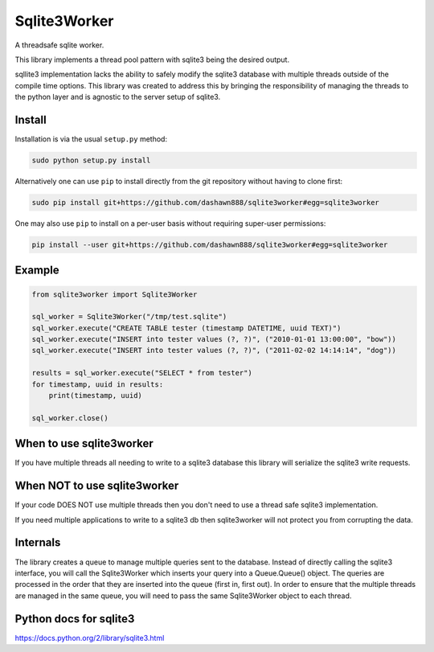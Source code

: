 Sqlite3Worker
=============

A threadsafe sqlite worker.

This library implements a thread pool pattern with sqlite3 being the
desired output.

sqllite3 implementation lacks the ability to safely modify the sqlite3
database with multiple threads outside of the compile time options. This
library was created to address this by bringing the responsibility of
managing the threads to the python layer and is agnostic to the server
setup of sqlite3.

Install
-------

Installation is via the usual ``setup.py`` method:

.. code:: sh

    sudo python setup.py install

Alternatively one can use ``pip`` to install directly from the git
repository without having to clone first:

.. code:: sh

    sudo pip install git+https://github.com/dashawn888/sqlite3worker#egg=sqlite3worker

One may also use ``pip`` to install on a per-user basis without
requiring super-user permissions:

.. code:: sh

    pip install --user git+https://github.com/dashawn888/sqlite3worker#egg=sqlite3worker

Example
-------

.. code:: python

    from sqlite3worker import Sqlite3Worker

    sql_worker = Sqlite3Worker("/tmp/test.sqlite")
    sql_worker.execute("CREATE TABLE tester (timestamp DATETIME, uuid TEXT)")
    sql_worker.execute("INSERT into tester values (?, ?)", ("2010-01-01 13:00:00", "bow"))
    sql_worker.execute("INSERT into tester values (?, ?)", ("2011-02-02 14:14:14", "dog"))

    results = sql_worker.execute("SELECT * from tester")
    for timestamp, uuid in results:
        print(timestamp, uuid)

    sql_worker.close()

When to use sqlite3worker
-------------------------

If you have multiple threads all needing to write to a sqlite3 database
this library will serialize the sqlite3 write requests.

When NOT to use sqlite3worker
-----------------------------

If your code DOES NOT use multiple threads then you don't need to use a
thread safe sqlite3 implementation.

If you need multiple applications to write to a sqlite3 db then
sqlite3worker will not protect you from corrupting the data.

Internals
---------

The library creates a queue to manage multiple queries sent to the
database. Instead of directly calling the sqlite3 interface, you will
call the Sqlite3Worker which inserts your query into a Queue.Queue()
object. The queries are processed in the order that they are inserted
into the queue (first in, first out). In order to ensure that the
multiple threads are managed in the same queue, you will need to pass
the same Sqlite3Worker object to each thread.

Python docs for sqlite3
-----------------------

https://docs.python.org/2/library/sqlite3.html
